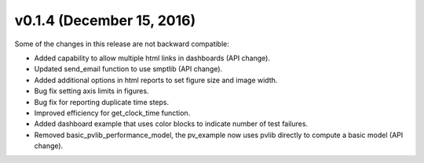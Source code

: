 .. _whatsnew_0140:

v0.1.4 (December 15, 2016)
---------------------------

Some of the changes in this release are not backward compatible:

* Added capability to allow multiple html links in dashboards (API change).
* Updated send_email function to use smptlib (API change).
* Added additional options in html reports to set figure size and image width.
* Bug fix setting axis limits in figures.
* Bug fix for reporting duplicate time steps.  
* Improved efficiency for get_clock_time function.
* Added dashboard example that uses color blocks to indicate number of
  test failures.
* Removed basic_pvlib_performance_model, the pv_example now uses 
  pvlib directly to compute a basic model (API change).
